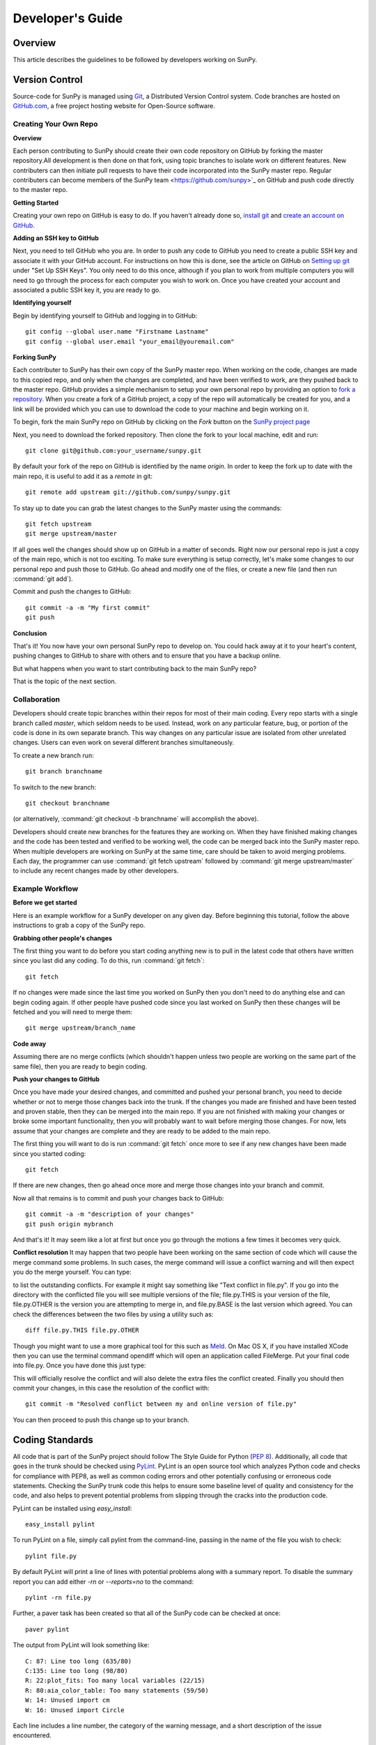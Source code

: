 =================
Developer's Guide
=================

Overview
--------
This article describes the guidelines to be followed by developers working on
SunPy.

Version Control
---------------

Source-code for SunPy is managed using `Git <http://git-scm.com>`_, 
a Distributed Version Control system. Code branches are hosted on 
`GitHub.com <http://github.com/sunpy/sunpy>`_, a free project hosting  website 
for Open-Source software.

Creating Your Own Repo 
^^^^^^^^^^^^^^^^^^^^^^^^

**Overview**

Each person contributing to SunPy should create their own code repository on
GitHub by forking the master repository.All development is then done on that 
fork, using topic branches to isolate work on different features. New 
contributers can then initiate pull requests to have their code incorporated 
into the SunPy master repo. Regular contributers can become members of the 
SunPy team <https://github.com/sunpy>`_ on GitHub and push code directly to 
the master repo.

**Getting Started**

Creating your own repo on GitHub is easy to do. If you haven't already done so, 
`install git <http://git-scm.com/download>`_ and `create an account on 
GitHub <https://github.com/signup/free>`_.

**Adding an SSH key to GitHub**

Next, you need to tell GitHub who you are. In order to push any code to GitHub 
you need to create a public SSH key and associate it with your GitHub account. 
For instructions on how this is done, see the article on GitHub on 
`Setting up git <http://help.github.com/set-up-git-redirect>`_ under 
"Set Up SSH Keys". You only need to do this once, although if you plan to 
work from multiple computers you will need to go through the process for each 
computer you wish to work on. Once you have created your account and 
associated a public SSH key it, you are ready to go.

**Identifying yourself**

Begin by identifying yourself to GitHub and logging in to
GitHub: :: 

 git config --global user.name "Firstname Lastname"
 git config --global user.email "your_email@youremail.com"
 
**Forking SunPy**

Each contributer to SunPy has their own copy of the SunPy master repo. When
working on the code, changes are made to this copied repo, and only when the
changes are completed, and have been verified to work, are they pushed back
to the master repo. GitHub provides a simple mechanism to setup your own
personal repo by providing an option to `fork a repository 
<http://help.github.com/fork-a-repo/>`_. When you create a fork of a GitHub
project, a copy of the repo will automatically be created for you, and a link
will be provided which you can use to download the code to your machine and
begin working on it.

To begin, fork the main SunPy repo on GitHub by clicking on the `Fork` button 
on the `SunPy project page <https://github.com/sunpy/sunpy>`_

Next, you need to download the forked repository. Then clone the fork to your 
local machine, edit and run: ::

 git clone git@github.com:your_username/sunpy.git 
 
By default your fork of the repo on GitHub is identified by the name `origin`.
In order to keep the fork up to date with the main repo, it is useful to add it
as a `remote` in git: ::

 git remote add upstream git://github.com/sunpy/sunpy.git

To stay up to date you can grab the latest changes to the SunPy master using
the commands: ::

 git fetch upstream
 git merge upstream/master

If all goes well the changes should show up on GitHub in a matter of seconds.
Right now our personal repo is just a copy of the main repo, which is not too
exciting. To make sure everything is setup correctly, let's make some changes
to our personal repo and push those to GitHub. Go ahead and modify one
of the files, or create a new file (and then run :command:`git add`). 

Commit and push the changes to GitHub: ::

 git commit -a -m "My first commit"
 git push

**Conclusion**

That's it! You now have your own personal SunPy repo to develop on. You could
hack away at it to your heart's content, pushing changes to GitHub to share
with others and to ensure that you have a backup online.

But what happens when you want to start contributing back to the main SunPy 
repo?

That is the topic of the next section.

Collaboration
^^^^^^^^^^^^^

Developers should create topic branches within their repos for most of their 
main coding. Every repo starts with a single branch called `master`, which 
seldom needs to be used. Instead, work on any particular feature, bug, or
portion of the code is done in its own separate branch. This way changes on
any particular issue are isolated from other unrelated changes. Users can even
work on several different branches simultaneously. 

To create a new branch run: ::
 
 git branch branchname

To switch to the new branch: ::

 git checkout branchname

(or alternatively, :command:`git checkout -b branchname` will accomplish 
the above).

Developers should create new branches for the features they are working on. 
When they have finished making changes and the code has been tested and 
verified to be working well, the code can be merged back into the SunPy master 
repo. When multiple developers are working on SunPy at the same time, care 
should be taken to avoid merging problems. Each day, the programmer can use 
:command:`git fetch upstream` followed by :command:`git merge upstream/master` 
to include any recent changes made by other developers.

Example Workflow
^^^^^^^^^^^^^^^^

**Before we get started**

Here is an example workflow for a SunPy developer on any given day. Before
beginning this tutorial, follow the above instructions to grab a copy of the
SunPy repo.

**Grabbing other people's changes**

The first thing you want to do before you start coding anything new is to pull
in the latest code that others have written since you last did any coding. To
do this, run :command:`git fetch`: ::

    git fetch 
    
If no changes were made since the last time you worked on SunPy then you don't
need to do anything else and can begin coding again. If other people have pushed
code since you last worked on SunPy then these changes will be fetched and you
will need to merge them: ::

    git merge upstream/branch_name
    
**Code away**

Assuming there are no merge conflicts (which shouldn't happen unless two people
are working on the same part of the same file), then you are ready to begin
coding.

**Push your changes to GitHub**

Once you have made your desired changes, and committed and pushed your personal
branch, you need to decide whether or not to merge those changes back into the
trunk. If the changes you made are finished and have been tested and proven
stable, then they can be merged into the main repo. If you are not finished with 
making your changes or broke some important functionality, then you will
probably want to wait before merging those changes. For now, lets assume that
your changes are complete and they are ready to be added to the main repo.

The first thing you will want to do is run :command:`git fetch` once 
more to see if any new changes have been made since you started coding: ::

    git fetch

If there are new changes, then go ahead once more and merge those changes into
your branch and commit.

Now all that remains is to commit and push your changes back to GitHub: ::

    git commit -a -m "description of your changes"
    git push origin mybranch

And that's it! It may seem like a lot at first but once you go through the
motions a few times it becomes very quick.

**Conflict resolution**
It may happen that two people have been working on the same section of code 
which will cause the merge command some problems. In such cases, the merge 
command will issue a conflict warning and will then expect you do the merge 
yourself. You can type: ::

    
to list the outstanding conflicts. For example it might say something like 
"Text conflict in file.py". If you go into the directory with the conflicted 
file you will see multiple versions of the file; file.py.THIS is your version 
of the file, file.py.OTHER is the version you are attempting to merge in, and 
file.py.BASE is the last version which agreed. You can check the differences 
between the two files by using a utility such as: ::

    diff file.py.THIS file.py.OTHER

Though you might want to use a more graphical tool for this such as 
`Meld <http://meld.sourceforge.net/install.html>`_. On Mac OS X, if you have 
installed XCode then you can use the terminal command opendiff which will open 
an application called FileMerge. Put your final code into file.py. Once you have
done this just type: ::
    
This will officially resolve the conflict and will also delete the extra files 
the conflict created. Finally you should then commit your changes, in this case 
the resolution of the conflict with: ::

   git commit -m "Resolved conflict between my and online version of file.py"

You can then proceed to push this change up to your branch.

Coding Standards
----------------
All code that is part of the SunPy project should follow The Style Guide for 
Python (`PEP 8 <http://www.python.org/dev/peps/pep-0008/>`_). Additionally, all
code that goes in the trunk should be checked using `PyLint 
<http://www.logilab.org/card/pylint_manual>`_. PyLint is an open source tool 
which analyzes Python code and checks for compliance with PEP8, as well as 
common coding errors and other potentially confusing or erroneous code 
statements. Checking the SunPy trunk code this helps to ensure some baseline
level of quality and consistency for the code, and also helps to prevent 
potential problems from slipping through the cracks into the production code.

PyLint can be installed using `easy_install`: ::

    easy_install pylint

To run PyLint on a file, simply call pylint from the command-line, passing in
the name of the file you wish to check: ::

    pylint file.py
    
By default PyLint will print a line of lines with potential problems along
with a summary report. To disable the summary report you can add either `-rn`
or `--reports=no` to the command: ::

    pylint -rn file.py
    
Further, a paver task has been created so that all of the SunPy code can be
checked at once: ::

    paver pylint
    
The output from PyLint will look something like: ::

 C: 87: Line too long (635/80)
 C:135: Line too long (98/80)
 R: 22:plot_fits: Too many local variables (22/15)
 R: 80:aia_color_table: Too many statements (59/50)
 W: 14: Unused import cm
 W: 16: Unused import Circle

Each line includes a line number, the category of the warning message, and a 
short description of the issue encountered.

The categories include:

* [R]efactor for a "good practice" metric violation
* [C]onvention for coding standard violation
* [W]arning for stylistic problems, or minor programming issues
* [E]rror for important programming issues (i.e. most probably bug)
* [F]atal for errors which prevented further processing

PyLint checks a wide range of different things so the first time you run PyLint
on a file you will likely get a large number of warnings. In some cases the
warnings will help you to spot coding mistakes or areas that could be improved
with refactoring. In other cases, however, the warning message may not apply
and what you have there is exactly as it should be. In these cases it is
possible to silence PyLint for that line. PyLint warning messages can be
disabled at three different levels: globally (using a .pylintrc file), 
file-wide, and for a single line.

(To be finished...) 

Documentation
-------------

Code should be documented following the guidelines in `PEP 8 
<http://www.python.org/dev/peps/pep-0008/>`_ and `PEP 257 (Docstring 
conventions) <http://www.python.org/dev/peps/pep-0257/>`_. Documentation for 
modules, classes, and functions should follow the `NumPy/SciPy documentation 
style guide 
<https://github.com/numpy/numpy/blob/master/doc/HOWTO_DOCUMENT.rst.txt>`_

Sphinx
^^^^^^

**Overview**

`Sphinx <http://sphinx.pocoo.org/>`_ is tool for generating high-quality 
documentation in various formats (HTML, pdf, etc) and is especially well-suited
for documenting Python projects. Sphinx works by parsing files written using a 
`a Mediawiki-like syntax 
<http://docutils.sourceforge.net/docs/user/rst/quickstart.html>`_ called 
`reStructuredText <http://docutils.sourceforge.net/rst.html>`_. In addition 
to parsing static files of reStructuredText, Sphinx can also be told to parse
code comments. In fact, in addition to what you are reading right now, the
`Python documenation <http://www.python.org/doc/>`_ was also created using
Sphinx.

**Usage**

All of the SunPy documentation is contained in the ``doc/source`` folder and code
comments. To generate the documentation you must have Sphinx (as well as Numpydoc) installed
on your computer (`easy_install sphinx` and `easy_install numpydoc`). Enter the ``doc/source`` folder and
run: ::

    make html

This will generate HTML documentation for SunPy.

Additionally, there is a `paver <http://paver.github.com/paver/>`_ command that
can be used to accomplish the same thing: ::

    paver build_sphinx

For more information on how to use Sphinx, consult the `Sphinx documentation 
<http://sphinx.pocoo.org/contents.html>`_.

The rest of this section will describe how to document the SunPy code in order
to guarantee that well-formatted documentation will be created.

Examples
^^^^^^^^

Modules
"""""""

Each module or package should begin with a docstring describing its overall 
purpose and functioning. Below that meta-tags containing author, license, email 
and credits information may also be listed.

Example: ::

    """This is an example module comment.
     
    An explanation of the purpose of the module would go here and will appear 
    in the generated documentation
    """
    #
    # TODO
    #  Developer notes and todo items can be listed here and will not be
    #  included in the documentation.
    #
    __authors__ = ["Keith Hughitt", "Steven Christe", "Jack Ireland", "Alex Young"]
    __email__ = "keith.hughitt@nasa.gov"
    __license__ = "xxx"

For details about what sections can be included, see the section on `documenting
modules 
<https://github.com/numpy/numpy/blob/master/doc/HOWTO_DOCUMENT.rst.txt>`_ in the
NumPy/SciPy style guide.

Classes
"""""""

Class docstrings should include a clear and concise docstring explaining the 
overall purpose of the class, required and optional input parameters, and the 
return value. Additionally, notes, references and examples are encouraged.

Example (:class:`sunpy.map.BaseMap`) ::

    """
    BaseMap(data, header)
    
    A spatially-aware data array based on the SolarSoft Map object
    
    Parameters
    ----------
    data : numpy.ndarray, list
        A 2d list or ndarray containing the map data
    header : dict
        A dictionary of the original image header tags

    Attributes
    ----------
    header : dict
        A dictionary representation of the image header
    date : datetime
        Image observation time
    det : str
        Detector name
    inst : str
        Instrument name
    meas : str, int
        Measurement name. For AIA this is the wavelength of image
    obs : str
        Observatory name
    r_sun : float
        Radius of the sun
    name : str
        Nickname for the image type (e.g. "AIA 171")
    center : dict
        X and Y coordinate for the center of the sun in arcseconds
    scale: dict
        Image scale along the x and y axes in arcseconds/pixel

    Examples
    --------
    >>> aia = sunpy.Map(sunpy.data.sample.AIA_171_IMAGE)
    >>> aia.T
    Map([[ 0.3125,  1.    , -1.1875, ..., -0.625 ,  0.5625,  0.5   ],
    [-0.0625,  0.1875,  0.375 , ...,  0.0625,  0.0625, -0.125 ],
    [-0.125 , -0.8125, -0.5   , ..., -0.3125,  0.5625,  0.4375],
    ..., 
    [ 0.625 ,  0.625 , -0.125 , ...,  0.125 , -0.0625,  0.6875],
    [-0.625 , -0.625 , -0.625 , ...,  0.125 , -0.0625,  0.6875],
    [ 0.    ,  0.    , -1.1875, ...,  0.125 ,  0.    ,  0.6875]])
    >>> aia.header['cunit1']
    'arcsec'
    >>> aia.plot()
    >>> import matplotlib.cm as cm
    >>> import matplotlib.colors as colors
    >>> aia.plot(cmap=cm.hot, norm=colors.Normalize(1, 2048))
    
    See Also:
    ---------
    numpy.ndarray Parent class for the Map object
    
    References
    ----------
    | http://docs.scipy.org/doc/numpy/reference/arrays.classes.html
    | http://docs.scipy.org/doc/numpy/user/basics.subclassing.html
    | http://www.scipy.org/Subclasses

    """

Functions
"""""""""

Functions should include a clear and concise docstring explaining the overall 
purpose of the function, required and optional input parameters, and the return 
value. Additionally, notes, references and examples are encouraged.

Example (`numpy.matlib.ones 
<https://github.com/numpy/numpy/blob/master/numpy/matlib.py>`_): ::

    def ones(shape, dtype=None, order='C'):
        """
        Matrix of ones.
     
        Return a matrix of given shape and type, filled with ones.
     
        Parameters
        ----------
        shape : {sequence of ints, int}
            Shape of the matrix
        dtype : data-type, optional
            The desired data-type for the matrix, default is np.float64.
        order : {'C', 'F'}, optional
            Whether to store matrix in C- or Fortran-contiguous order,
            default is 'C'.
     
        Returns
        -------
        out : matrix
            Matrix of ones of given shape, dtype, and order.
     
        See Also
        --------
        ones : Array of ones.
        matlib.zeros : Zero matrix.
     
        Notes
        -----
        If `shape` has length one i.e. ``(N,)``, or is a scalar ``N``,
        `out` becomes a single row matrix of shape ``(1,N)``.
     
        Examples
        --------
        >>> np.matlib.ones((2,3))
        matrix([[ 1.,  1.,  1.],
                [ 1.,  1.,  1.]])
     
        >>> np.matlib.ones(2)
        matrix([[ 1.,  1.]])
     
        """
        a = ndarray.__new__(matrix, shape, dtype, order=order)
        a.fill(1)
        return a
        
For details about what sections can be included, see the section on `documenting
functions 
<https://github.com/numpy/numpy/blob/master/doc/HOWTO_DOCUMENT.rst.txt>`_ in the
NumPy/SciPy style guide.
        
Testing
-------
Unit tests should be written as often as possible using `unittest 
<http://docs.python.org/release/3.1.3/library/unittest.html>`_. See the 
`Unit Testing section <http://diveintopython3.org/unit-testing.html>`_ of 
Dive into Python 3 for more information about unit testing in Python.

SunPy uses `tox <http://tox.testrun.org/>`_ to automate testing with
multiple versions of Python. The test environments are isolated and thus
all dependencies will need to be built; this requires the build dependencies
of those Python packages to be present on the system. These call be installed
by calling `sudo aptitude build-dep python-numpy python-scipy python-matplotlib python-pyfits`
on a distribution that derives from Debian. `tox` itself it also required and
can be installed by `pip install tox` (pip is a part of `python-distribute`).

The tests can then be run by running `tox` in the project directory.
This will take a very long time on the first run because it will
have to build all dependencies. Subsequent runs will take significantly
less time.


Virtualenv
----------
`virtualenv <http://www.virtualenv.org/>`_ allows multiple isolated Python
environments to live on the same system. The `--no-site-packages` option
completely isolates it from the system Python installation; without it
packages installed on the system Python may also be used in the virtualenv.
